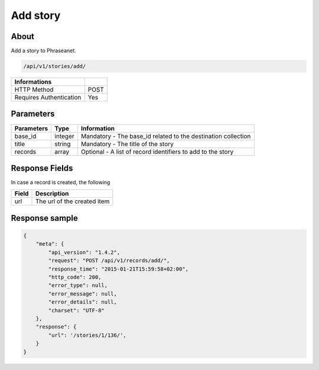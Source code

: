 Add story
=========

About
-----

Add a story to Phraseanet.

.. code-block:: bash

    /api/v1/stories/add/

======================== ======
 Informations
======================== ======
 HTTP Method              POST
 Requires Authentication  Yes
======================== ======

Parameters
----------

=============== =========== =============
 Parameters      Type        Information
=============== =========== =============
 base_id         integer     Mandatory - The base_id related to the destination collection
 title           string      Mandatory - The title of the story
 records         array       Optional  - A list of record identifiers to add to the story
=============== =========== =============

Response Fields
---------------

In case a record is created, the following

================== ================================
 Field              Description
================== ================================
 url                The url of the created item
================== ================================

Response sample
---------------

.. code-block:: javascript

    {
        "meta": {
            "api_version": "1.4.2",
            "request": "POST /api/v1/records/add/",
            "response_time": "2015-01-21T15:59:58+02:00",
            "http_code": 200,
            "error_type": null,
            "error_message": null,
            "error_details": null,
            "charset": "UTF-8"
        },
        "response": {
            "url": '/stories/1/136/',
        }
    }
